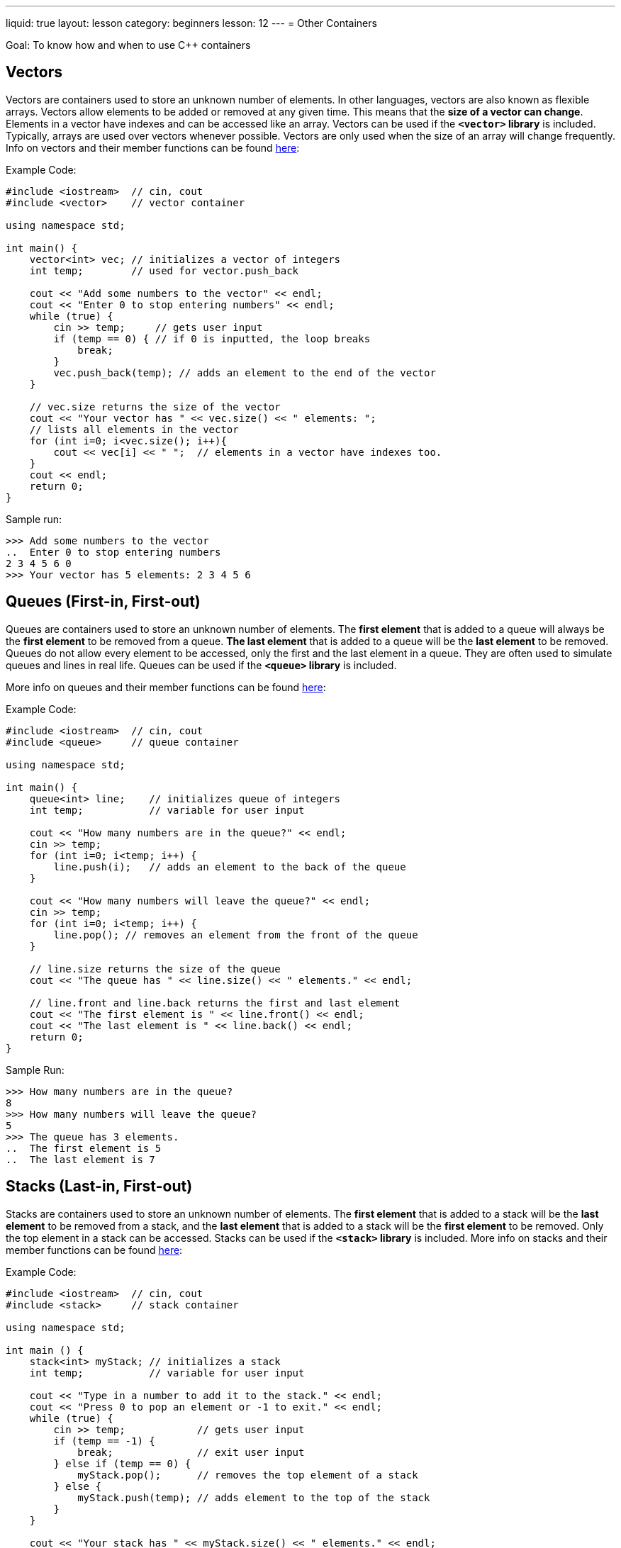 ---
liquid: true
layout: lesson
category: beginners
lesson: 12
---
= Other Containers

Goal: To know how and when to use {cpp} containers

== Vectors

Vectors are containers used to store an unknown number of elements.
In other languages, vectors are also known as flexible arrays.
Vectors allow elements to be added or removed at any given time.
This means that the *size of a vector can change*.
Elements in a vector have indexes and can be accessed like an array.
Vectors can be used if the *`<vector>` library* is included.
Typically, arrays are used over vectors whenever possible.
Vectors are only used when the size of an array will change frequently.
Info on vectors and their member functions can be found
http://www.cplusplus.com/reference/vector/vector/[here]:

.Example Code:
[source,role=linenos]
----
#include <iostream>  // cin, cout
#include <vector>    // vector container

using namespace std;

int main() {
    vector<int> vec; // initializes a vector of integers
    int temp;        // used for vector.push_back

    cout << "Add some numbers to the vector" << endl;
    cout << "Enter 0 to stop entering numbers" << endl;
    while (true) {
        cin >> temp;     // gets user input
        if (temp == 0) { // if 0 is inputted, the loop breaks
            break;
        }
        vec.push_back(temp); // adds an element to the end of the vector
    }

    // vec.size returns the size of the vector
    cout << "Your vector has " << vec.size() << " elements: ";
    // lists all elements in the vector
    for (int i=0; i<vec.size(); i++){
        cout << vec[i] << " ";  // elements in a vector have indexes too.
    }
    cout << endl;
    return 0;
}
----

.Sample run:
....
>>> Add some numbers to the vector
..  Enter 0 to stop entering numbers
2 3 4 5 6 0
>>> Your vector has 5 elements: 2 3 4 5 6
....

== Queues (First-in, First-out)

Queues are containers used to store an unknown number of elements. The
*first element* that is added to a queue will always be the *first
element* to be removed from a queue. *The last element* that is added to
a queue will be the *last element* to be removed. Queues do not allow
every element to be accessed, only the first and the last element in a
queue. They are often used to simulate queues and lines in real life.
Queues can be used if the *`<queue>` library* is included.

More info on queues and their member functions can be found
http://www.cplusplus.com/reference/queue/queue/[here]:

.Example Code:
[source,role=linenos]
----
#include <iostream>  // cin, cout
#include <queue>     // queue container

using namespace std;

int main() {
    queue<int> line;    // initializes queue of integers
    int temp;           // variable for user input

    cout << "How many numbers are in the queue?" << endl;
    cin >> temp;
    for (int i=0; i<temp; i++) {
        line.push(i);   // adds an element to the back of the queue
    }

    cout << "How many numbers will leave the queue?" << endl;
    cin >> temp;
    for (int i=0; i<temp; i++) {
        line.pop(); // removes an element from the front of the queue
    }

    // line.size returns the size of the queue
    cout << "The queue has " << line.size() << " elements." << endl;

    // line.front and line.back returns the first and last element
    cout << "The first element is " << line.front() << endl;
    cout << "The last element is " << line.back() << endl;
    return 0;
}
----

.Sample Run:
....
>>> How many numbers are in the queue?
8
>>> How many numbers will leave the queue?
5
>>> The queue has 3 elements.
..  The first element is 5
..  The last element is 7
....

== Stacks (Last-in, First-out)

Stacks are containers used to store an unknown number of elements. The
*first element* that is added to a stack will be the *last element* to
be removed from a stack, and the *last element* that is added to a stack
will be the *first element* to be removed. Only the top element in a
stack can be accessed. Stacks can be used if the *`<stack>` library* is
included. More info on stacks and their member functions can be found
http://www.cplusplus.com/reference/stack/stack/[here]:

.Example Code:
[source,role=linenos]
----
#include <iostream>  // cin, cout
#include <stack>     // stack container

using namespace std;

int main () {
    stack<int> myStack; // initializes a stack
    int temp;           // variable for user input

    cout << "Type in a number to add it to the stack." << endl;
    cout << "Press 0 to pop an element or -1 to exit." << endl;
    while (true) {
        cin >> temp;            // gets user input
        if (temp == -1) {
            break;              // exit user input
        } else if (temp == 0) {
            myStack.pop();      // removes the top element of a stack
        } else {
            myStack.push(temp); // adds element to the top of the stack
        }
    }

    cout << "Your stack has " << myStack.size() << " elements." << endl;
    // myStack.top returns the element on the top of the stack
    cout << "The element on the top of the stack is " << myStack.top();
    return 0;
}
----

.Sample Run:
....
>>> Type in a number to add it to the stack.
..  Press 0 to pop an element or -1 to exit.
3 4 6 0 2 3 0 0 0 8 -1
>>> Your stack has 2 elements.
..  The element on the top of the stack is 8
....

== Pair

Pairs are used to store *two data values.* They are often used in
conjunction with other containers such as arrays or vectors. A frequent
scenario that uses pairs is coordinates. In that scenario, an array of
coordinates can be made with pairs. Pairs can be used if the *`<utility>`
library* is included. More info on pairs and their member functions can
be found http://www.cplusplus.com/reference/utility/pair/[here]:

.Example Code:
[source,role=linenos,subs="verbatim,quotes"]
----
#include <iostream>  // cin, cout
#include <utility>   // stack container
#include <string>    // string container
// this program stores the titles and ratings of shows

using namespace std;

int main() {
    int numShows;    // variable that stores the number of shows
    // Makes an array of pairs. Each pair has a string and an integer
    // string is the first data value of pair, integer is the second
    pair<string, int> shows[numShows];

    cout << "How many shows are there? ";
    cin >> numShows;

    for (int i=0; i<numShows; i++) {            // for loop for user input
        cout << "What's the show's name: ";
        cin.ignore(); // **always** put this before getline()

        // goes to the ith pair of the array, and stores a string to
        // the "first" variable of that pair
        getline(cin, shows[i].first);

        cout << "What's its rating: ";
        // stores integer in the second variable of the ith pair
        cin >> shows[i].second;
    }

    int x; // variable to store the show to be looked at
    cout << "What show do you want to know about?";
    cin >> x;

    // accesses the value of the (x-1)th pair. Remember that arrays are
    // indexed starting with 0
    cout << shows[x-1].first << " has a rating of " << shows[x-1].second << endl;
    return 0;
}
----

.Sample Run:
....
How many shows are there? 3
What's the show's name: Bobby the Construction Worker
What's its rating: 3
What's the show's name: Doris the Expeditioner
What's its rating: 9
What's the show's name: The Magic Garbage Truck
What's its rating: 6
What show do you want to know about? 2
Doris the Expeditioner has a rating of 9
....

== Maps

Maps are containers that *store corresponding data values*. Instead of
using an index to refer to a specific data value, it uses another data
value. Maps are used whenever a value corresponds to another value. For
example, Roman Numerals would use maps because it has a
character-integer correspondence (V with 5). That being said, *a data
value cannot correspond to two or more other data values*. Also, if a
map receives an index that doesn't have a corresponding data value, it
*returns 0* if the corresponding data value should be a an integer or an
*empty string* *("")* if the data value should be a string. Maps can be
used in a code file if the *<map> library* is included. More info on
maps and their member functions can be found
http://www.cplusplus.com/reference/map/map/[here].

.Example Code:
[source,role=linenos]
----
#include <iostream>  // cin, cout
#include <map>       // map container
#include <string>    // string container

using namespace std;

// map pairs each Canadian province with its two letter abbreviation
int main() {
    // initializes a map where a string corresponds to another string
    map<string, string> provinces;
    provinces["AB"] = "Alberta";          // gives value for each element
    provinces["BC"] = "British Columbia"; // notice how this map has no size
    provinces["MB"] = "Manitoba";         // this list could be gigantic
    provinces["NB"] = "New Brunswick";    // the list could just continue
    provinces["PE"] = "PEI";              // assuming we have much more provinces
    // ...This goes on for the remaining 8 provinces/territories

    string abbreviation; // string for user input

    cout << "Hey! Which province/territory do you live in? ";
    cin >> abbreviation;

    // province[s] would return the string that corresponds with string s
    cout << "WOW! You live in " << provinces[abbreviation] << "?!?!" << endl;
    return 0;
}
----

.Sample Run 1:
....
Hey! Which province/territory do you live in? MB
WOW! You live in Manitoba?!?!
....

.Sample Run 2:
....
Hey! Which province/territory do you live in? XX
WOW! You live in ?!?!
....

== In Summary

* A vector is a container that acts like an array, but can change size
* A queue is a container with a first-in, first-out (FIFO) policy when
adding and removing elements
* A stack is a container with a last-in, first out (LIFO) policy when
adding and removing elements
* A pair is a container that stores two data values
* A map is a container that gives a one to one correspondence between two
data values.

== Practice Questions

* http://wcipeg.com/problem/ccc14s3[The Geneva Confection]

